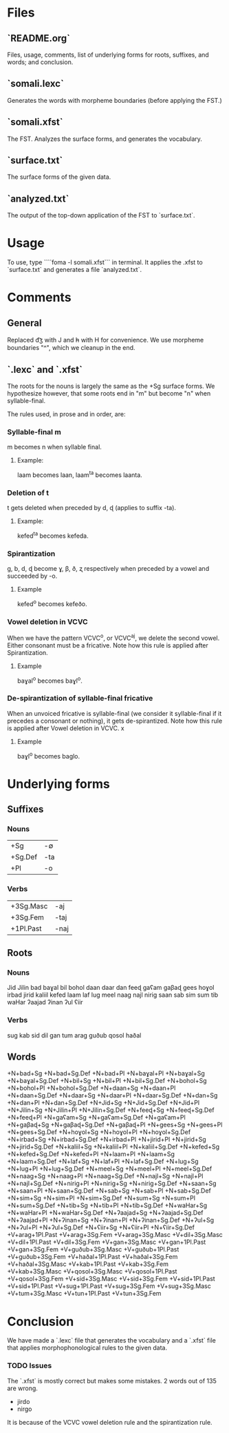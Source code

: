 * Files

** `README.org`
Files, usage, comments, list of underlying forms for roots, suffixes, and words; and conclusion.

** `somali.lexc`
Generates the words with morpheme boundaries (before applying the FST.)

** `somali.xfst`
The FST. Analyzes the surface forms, and generates the vocabulary.

** `surface.txt`
The surface forms of the given data.

** `analyzed.txt`
The output of the top-down application of the FST to `surface.txt`.

* Usage

To use, type ````foma -l somali.xfst``` in terminal. It applies the .xfst to `surface.txt` and generates a file `analyzed.txt`.

* Comments

** General

Replaced d͡ʒ with J and h̵ with H for convenience.
We use morpheme boundaries "^", which we cleanup in the end.

** `.lexc` and `.xfst`

The roots for the nouns is largely the same as the +Sg surface forms. We hypothesize however, that some roots end in "m" but become "n" when syllable-final.

The rules used, in prose and in order, are:

*** Syllable-final m

m becomes n when syllable final.

**** Example:

laam becomes laan, laam^ta becomes laanta.

*** Deletion of t

t gets deleted when preceded by d, ɖ (applies to suffix -ta).

**** Example:

kefed^ta becomes kefeda.

*** Spirantization

g, b, d, ɖ become ɣ, β, ð, ʐ respectively when preceded by a vowel and succeeded by -o.

**** Example

kefed^o becomes kefeðo.

*** Vowel deletion in VCVC

When we have the pattern VCVC^o, or VCVC^aj, we delete the second vowel. Either consonant must be a fricative. Note how this rule is applied after Spirantization.

**** Example

baɣal^o becomes baɣl^o.

*** De-spirantization of syllable-final fricative

When an unvoiced fricative is syllable-final (we consider it syllable-final if it precedes a consonant or nothing), it gets de-spirantized. Note how this rule is applied after Vowel deletion in VCVC.
x
**** Example

baɣl^o becomes baglo.

* Underlying forms
** Suffixes

*** Nouns

|---------+-----|
| +Sg     | -∅  |
| +Sg.Def | -ta |
| +Pl     | -o  |
|---------+-----|

*** Verbs

|-----------+------|
| +3Sg.Masc | -aj  |
| +3Sg.Fem  | -taj |
| +1Pl.Past | -naj |
|-----------+------|

** Roots

*** Nouns

Jid
Jilin
bad
baɣal
bil
bohol
daan
daar
dan
feeɖ
gaʕam
gaβaɖ
gees
hoɣol
irbad
jirid
kaliil
kefed
laam
laf
lug
meel
naag
najl
nirig
saan
sab
sim
sum
tib
waHar
ʔaajad
ʔinan
ʔul
ʕiir

*** Verbs

sug
kab
sid
dil
gan
tum
arag
guðub
qosol
haðal

** Words

+N+bad+Sg
+N+bad+Sg.Def
+N+bad+Pl
+N+baɣal+Pl
+N+baɣal+Sg
+N+baɣal+Sg.Def
+N+bil+Sg
+N+bil+Pl
+N+bil+Sg.Def
+N+bohol+Sg
+N+bohol+Pl
+N+bohol+Sg.Def
+N+daan+Sg
+N+daan+Pl
+N+daan+Sg.Def
+N+daar+Sg
+N+daar+Pl
+N+daar+Sg.Def
+N+dan+Sg
+N+dan+Pl
+N+dan+Sg.Def
+N+Jid+Sg
+N+Jid+Sg.Def
+N+Jid+Pl
+N+Jilin+Sg
+N+Jilin+Pl
+N+Jilin+Sg.Def
+N+feeɖ+Sg
+N+feeɖ+Sg.Def
+N+feeɖ+Pl
+N+gaʕam+Sg
+N+gaʕam+Sg.Def
+N+gaʕam+Pl
+N+gaβaɖ+Sg
+N+gaβaɖ+Sg.Def
+N+gaβaɖ+Pl
+N+gees+Sg
+N+gees+Pl
+N+gees+Sg.Def
+N+hoɣol+Sg
+N+hoɣol+Pl
+N+hoɣol+Sg.Def
+N+irbad+Sg
+N+irbad+Sg.Def
+N+irbad+Pl
+N+jirid+Pl
+N+jirid+Sg
+N+jirid+Sg.Def
+N+kaliil+Sg
+N+kaliil+Pl
+N+kaliil+Sg.Def
+N+kefed+Sg
+N+kefed+Sg.Def
+N+kefed+Pl
+N+laam+Pl
+N+laam+Sg
+N+laam+Sg.Def
+N+laf+Sg
+N+laf+Pl
+N+laf+Sg.Def
+N+lug+Sg
+N+lug+Pl
+N+lug+Sg.Def
+N+meel+Sg
+N+meel+Pl
+N+meel+Sg.Def
+N+naag+Sg
+N+naag+Pl
+N+naag+Sg.Def
+N+najl+Sg
+N+najl+Pl
+N+najl+Sg.Def
+N+nirig+Pl
+N+nirig+Sg
+N+nirig+Sg.Def
+N+saan+Sg
+N+saan+Pl
+N+saan+Sg.Def
+N+sab+Sg
+N+sab+Pl
+N+sab+Sg.Def
+N+sim+Sg
+N+sim+Pl
+N+sim+Sg.Def
+N+sum+Sg
+N+sum+Pl
+N+sum+Sg.Def
+N+tib+Sg
+N+tib+Pl
+N+tib+Sg.Def
+N+waHar+Sg
+N+waHar+Pl
+N+waHar+Sg.Def
+N+ʔaajad+Sg
+N+ʔaajad+Sg.Def
+N+ʔaajad+Pl
+N+ʔinan+Sg
+N+ʔinan+Pl
+N+ʔinan+Sg.Def
+N+ʔul+Sg
+N+ʔul+Pl
+N+ʔul+Sg.Def
+N+ʕiir+Sg
+N+ʕiir+Pl
+N+ʕiir+Sg.Def
+V+arag+1Pl.Past
+V+arag+3Sg.Fem
+V+arag+3Sg.Masc
+V+dil+3Sg.Masc
+V+dil+1Pl.Past
+V+dil+3Sg.Fem
+V+gan+3Sg.Masc
+V+gan+1Pl.Past
+V+gan+3Sg.Fem
+V+guðub+3Sg.Masc
+V+guðub+1Pl.Past
+V+guðub+3Sg.Fem
+V+haðal+1Pl.Past
+V+haðal+3Sg.Fem
+V+haðal+3Sg.Masc
+V+kab+1Pl.Past
+V+kab+3Sg.Fem
+V+kab+3Sg.Masc
+V+qosol+3Sg.Masc
+V+qosol+1Pl.Past
+V+qosol+3Sg.Fem
+V+sid+3Sg.Masc
+V+sid+3Sg.Fem
+V+sid+1Pl.Past
+V+sid+1Pl.Past
+V+sug+1Pl.Past
+V+sug+3Sg.Fem
+V+sug+3Sg.Masc
+V+tum+3Sg.Masc
+V+tun+1Pl.Past
+V+tun+3Sg.Fem

* Conclusion

We have made a `.lexc` file that generates the vocabulary and a `.xfst` file that applies morphophonological rules to the given data.

*** TODO Issues

The `.xfst` is mostly correct but makes some mistakes. 2 words out of 135 are wrong.

- jirdo
- nirgo

It is because of the VCVC vowel deletion rule and the spirantization rule.
